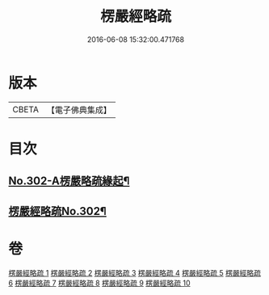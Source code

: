 #+TITLE: 楞嚴經略疏 
#+DATE: 2016-06-08 15:32:00.471768

* 版本
 |     CBETA|【電子佛典集成】|

* 目次
** [[file:KR6j0710_001.txt::001-0293a1][No.302-A楞嚴略疏緣起¶]]
** [[file:KR6j0710_001.txt::001-0293b1][楞嚴經略疏No.302¶]]

* 卷
[[file:KR6j0710_001.txt][楞嚴經略疏 1]]
[[file:KR6j0710_002.txt][楞嚴經略疏 2]]
[[file:KR6j0710_003.txt][楞嚴經略疏 3]]
[[file:KR6j0710_004.txt][楞嚴經略疏 4]]
[[file:KR6j0710_005.txt][楞嚴經略疏 5]]
[[file:KR6j0710_006.txt][楞嚴經略疏 6]]
[[file:KR6j0710_007.txt][楞嚴經略疏 7]]
[[file:KR6j0710_008.txt][楞嚴經略疏 8]]
[[file:KR6j0710_009.txt][楞嚴經略疏 9]]
[[file:KR6j0710_010.txt][楞嚴經略疏 10]]

